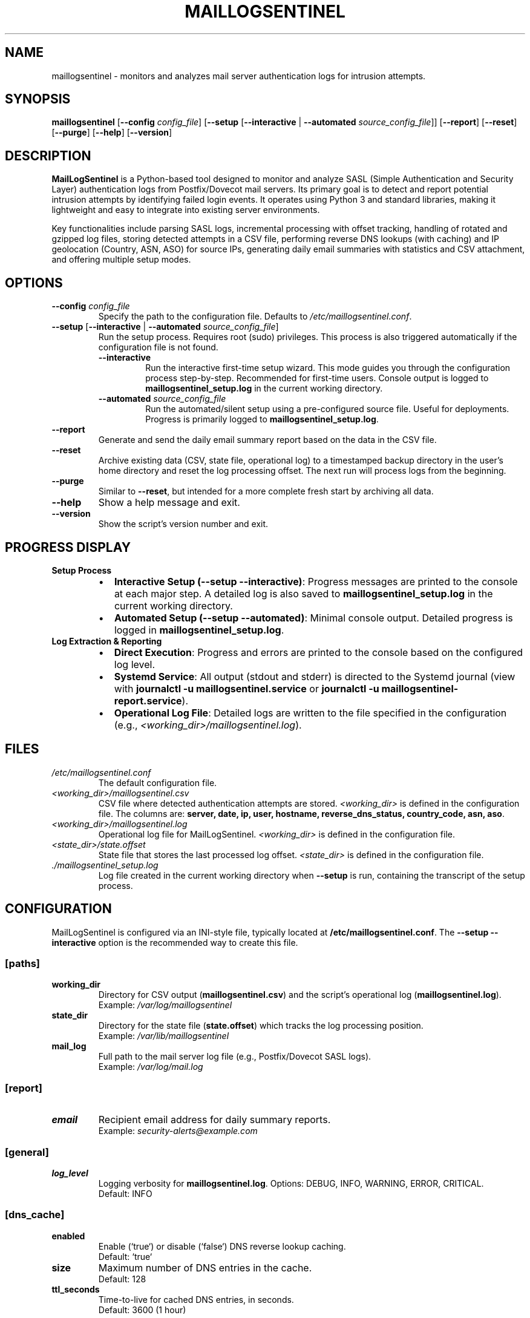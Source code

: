 .\" Man page for MailLogSentinel
.\" Contact monozoide on GitHub for issues.
.TH MAILLOGSENTINEL 8 "2025-06-27" "5.14.13" "MailLogSentinel Manual"

.SH NAME
maillogsentinel \- monitors and analyzes mail server authentication logs for intrusion attempts.

.SH SYNOPSIS
.B maillogsentinel
[\fB\-\-config\fR \fIconfig_file\fR]
[\fB\-\-setup\fR [\fB\-\-interactive\fR | \fB\-\-automated\fR \fIsource_config_file\fR]]
[\fB\-\-report\fR]
[\fB\-\-reset\fR]
[\fB\-\-purge\fR]
[\fB\-\-help\fR]
[\fB\-\-version\fR]

.SH DESCRIPTION
.P
\fBMailLogSentinel\fR is a Python-based tool designed to monitor and analyze SASL (Simple Authentication and Security Layer) authentication logs from Postfix/Dovecot mail servers. Its primary goal is to detect and report potential intrusion attempts by identifying failed login events. It operates using Python 3 and standard libraries, making it lightweight and easy to integrate into existing server environments.
.P
Key functionalities include parsing SASL logs, incremental processing with offset tracking, handling of rotated and gzipped log files, storing detected attempts in a CSV file, performing reverse DNS lookups (with caching) and IP geolocation (Country, ASN, ASO) for source IPs, generating daily email summaries with statistics and CSV attachment, and offering multiple setup modes.

.SH OPTIONS
.TP
\fB\-\-config\fR \fIconfig_file\fR
Specify the path to the configuration file. Defaults to \fI/etc/maillogsentinel.conf\fR.
.TP
\fB\-\-setup\fR [\fB\-\-interactive\fR | \fB\-\-automated\fR \fIsource_config_file\fR]
Run the setup process. Requires root (sudo) privileges. This process is also triggered automatically if the configuration file is not found.
.RS
.TP
\fB\-\-interactive\fR
Run the interactive first-time setup wizard. This mode guides you through the configuration process step-by-step. Recommended for first-time users. Console output is logged to \fBmaillogsentinel_setup.log\fR in the current working directory.
.TP
\fB\-\-automated\fR \fIsource_config_file\fR
Run the automated/silent setup using a pre-configured source file. Useful for deployments. Progress is primarily logged to \fBmaillogsentinel_setup.log\fR.
.RE
.TP
\fB\-\-report\fR
Generate and send the daily email summary report based on the data in the CSV file.
.TP
\fB\-\-reset\fR
Archive existing data (CSV, state file, operational log) to a timestamped backup directory in the user's home directory and reset the log processing offset. The next run will process logs from the beginning.
.TP
\fB\-\-purge\fR
Similar to \fB\-\-reset\fR, but intended for a more complete fresh start by archiving all data.
.TP
\fB\-\-help\fR
Show a help message and exit.
.TP
\fB\-\-version\fR
Show the script's version number and exit.

.SH "PROGRESS DISPLAY"
.TP
\fBSetup Process\fR
.RS
.IP "\(bu" 2
\fBInteractive Setup (\-\-setup \-\-interactive)\fR: Progress messages are printed to the console at each major step. A detailed log is also saved to \fBmaillogsentinel_setup.log\fR in the current working directory.
.IP "\(bu" 2
\fBAutomated Setup (\-\-setup \-\-automated)\fR: Minimal console output. Detailed progress is logged in \fBmaillogsentinel_setup.log\fR.
.RE
.TP
\fBLog Extraction & Reporting\fR
.RS
.IP "\(bu" 2
\fBDirect Execution\fR: Progress and errors are printed to the console based on the configured log level.
.IP "\(bu" 2
\fBSystemd Service\fR: All output (stdout and stderr) is directed to the Systemd journal (view with \fBjournalctl -u maillogsentinel.service\fR or \fBjournalctl -u maillogsentinel-report.service\fR).
.IP "\(bu" 2
\fBOperational Log File\fR: Detailed logs are written to the file specified in the configuration (e.g., \fI<working_dir>/maillogsentinel.log\fR).
.RE

.SH FILES
.TP
\fI/etc/maillogsentinel.conf\fR
The default configuration file.
.TP
\fI<working_dir>/maillogsentinel.csv\fR
CSV file where detected authentication attempts are stored. \fI<working_dir>\fR is defined in the configuration file.
The columns are: \fBserver, date, ip, user, hostname, reverse_dns_status, country_code, asn, aso\fR.
.TP
\fI<working_dir>/maillogsentinel.log\fR
Operational log file for MailLogSentinel. \fI<working_dir>\fR is defined in the configuration file.
.TP
\fI<state_dir>/state.offset\fR
State file that stores the last processed log offset. \fI<state_dir>\fR is defined in the configuration file.
.TP
\fI./maillogsentinel_setup.log\fR
Log file created in the current working directory when \fB\-\-setup\fR is run, containing the transcript of the setup process.

.SH CONFIGURATION
MailLogSentinel is configured via an INI-style file, typically located at \fB/etc/maillogsentinel.conf\fR. The \fB\-\-setup --interactive\fR option is the recommended way to create this file.
.SS "[paths]"
.TP
\fBworking_dir\fR
Directory for CSV output (\fBmaillogsentinel.csv\fR) and the script's operational log (\fBmaillogsentinel.log\fR).
.br
Example: \fI/var/log/maillogsentinel\fR
.TP
\fBstate_dir\fR
Directory for the state file (\fBstate.offset\fR) which tracks the log processing position.
.br
Example: \fI/var/lib/maillogsentinel\fR
.TP
\fBmail_log\fR
Full path to the mail server log file (e.g., Postfix/Dovecot SASL logs).
.br
Example: \fI/var/log/mail.log\fR
.SS "[report]"
.TP
\fBemail\fR
Recipient email address for daily summary reports.
.br
Example: \fIsecurity-alerts@example.com\fR
.SS "[general]"
.TP
\fBlog_level\fR
Logging verbosity for \fBmaillogsentinel.log\fR. Options: DEBUG, INFO, WARNING, ERROR, CRITICAL.
.br
Default: INFO
.SS "[dns_cache]"
.TP
\fBenabled\fR
Enable (`true`) or disable (`false`) DNS reverse lookup caching.
.br
Default: `true`
.TP
\fBsize\fR
Maximum number of DNS entries in the cache.
.br
Default: 128
.TP
\fBttl_seconds\fR
Time-to-live for cached DNS entries, in seconds.
.br
Default: 3600 (1 hour)
.SS "[ipinfo]"
.TP
\fBcountry_db_path\fR
Path to the IP geolocation country database (e.g., GeoLite2-Country.mmdb).
.TP
\fBasn_db_path\fR
Path to the IP geolocation ASN database (e.g., GeoLite2-ASN.mmdb).
.TP
\fBdb_update_url_country\fR
URL to download/update the country database.
.TP
\fBdb_update_url_asn\fR
URL to download/update the ASN database.
.P
(Note: These \fBipinfo\fR settings are typically configured by \fBipinfo.py --update\fR or can be set up if using custom database locations/sources.)


.SH PREREQUISITES
.IP "1." 4
Python 3.6 or newer.
.IP "2." 4
An active Postfix/Dovecot mail server generating SASL authentication logs.
.IP "3." 4
A functional local MTA (e.g., Postfix, Sendmail) for sending email reports.
.IP "4." 4
Appropriate permissions:
.RS 4
.IP \(bu 2
Read access to mail log files for the operational user.
.IP \(bu 2
Write access to \fIworking_dir\fR and \fIstate_dir\fR for the operational user.
.IP \(bu 2
Root (`sudo`) privileges for the \fB\-\-setup\fR command.
.RE

.SH "EMAIL REPORTS"
.P
Triggered by the \fB\-\-report\fR option, daily email reports include:
.IP \(bu 2
Header with MailLogSentinel version, extraction interval, report timestamp, and server details.
.IP \(bu 2
Total failed attempts for the reporting period.
.IP \(bu 2
Top 10 failed authentications (user, IP, hostname, country, number of times).
.IP \(bu 2
Top 10 usernames involved in failed attempts.
.IP \(bu 2
Top 10 countries from which attempts originated.
.IP \(bu 2
Top 10 ASNs (Autonomous System Numbers) associated with source IPs.
.IP \(bu 2
Top 10 ASOs (Autonomous System Organizations) associated with source IPs.
.IP \(bu 2
Summary of reverse DNS lookup failures, broken down by error type.
.IP \(bu 2
Overall CSV file size and total line count.
.IP \(bu 2
The full \fBmaillogsentinel.csv\fR file as an attachment.

.SH "AUTOMATED EXECUTION (SYSTEMD)"
.P
The \fB\-\-setup\fR process (especially \fB\-\-interactive\fR) generates example Systemd unit files:
.IP \(bu 2
\fBmaillogsentinel.service\fR: Runs log extraction.
.IP \(bu 2
\fBmaillogsentinel-extract.timer\fR: Schedules log extraction (e.g., hourly).
.IP \(bu 2
\fBmaillogsentinel-report.service\fR: Runs email reporting.
.IP \(bu 2
\fBmaillogsentinel-report.timer\fR: Schedules email reporting (e.g., daily).
.P
Users must review, customize (especially the `User=` directive and paths), and then deploy these files to \fI/etc/systemd/system/\fR. After deployment, reload Systemd (`sudo systemctl daemon-reload`) and enable/start the timers (`sudo systemctl enable --now maillogsentinel-extract.timer maillogsentinel-report.timer`).

.SH EXAMPLES
.P
1. Run interactive setup (as root):
.EX
sudo maillogsentinel --setup --interactive
.EE
.P
2. Run automated setup using a source configuration file (as root):
.EX
sudo maillogsentinel --setup --automated /path/to/source_maillogsentinel.conf
.EE
.P
3. Process logs using a specific configuration file:
.EX
maillogsentinel --config /opt/custom/maillog.conf
.EE
.P
4. Generate and send the daily email report:
.EX
maillogsentinel --report
.EE
.P
5. Reset log processing state, archiving old data:
.EX
maillogsentinel --reset
.EE

.SH "EXIT STATUS"
.TP
\fB0\fR
Successful execution.
.TP
\fB1\fR
An error occurred (e.g., configuration file not found, permission issues, error during setup). Specific error messages are typically printed to stderr or the script's log file.

.SH AUXILIARY SCRIPTS
.P
MailLogSentinel includes several auxiliary scripts located in the \fBbin/\fR directory of the installation. These scripts provide additional functionalities related to log management and data enrichment.
.SS log_anonymizer.py
.P
A utility script designed to anonymize sensitive data within log files, with a particular focus on Postfix mail logs. This is useful for sharing log excerpts for troubleshooting purposes or for archiving logs while minimizing privacy concerns.
.P
Basic usage:
.EX
\fBbin/log_anonymizer.py\fR \fI<input_log_file>\fR \fI<output_anonymized_log_file>\fR [\fIoptions\fR]
.EE
.P
For more detailed options, refer to the script's help message (\fBbin/log_anonymizer.py --help\fR) or the project's Wiki.
.SS ipinfo.py
.P
A command-line tool and library for looking up IP address geolocation information such as country, ASN (Autonomous System Number), and ASO (Autonomous System Organization). It utilizes local databases which can be downloaded and updated. MailLogSentinel uses this utility for enriching its reports.
.P
The default IP geolocation databases (country and ASN) utilized by \fBipinfo.py\fR are sourced from the \fIsapics/ip-location-db\fR project on GitHub by user 'sapics'. These databases are provided under the Creative Commons Zero (CC0) license. The project can be found at \fIhttps://github.com/sapics/ip-location-db\fR.
.P
Primary command-line operations:
.IP "\(bu" 2
\fBbin/ipinfo.py --update\fR: Downloads or updates the IP geolocation databases. Configuration for database paths and URLs can be managed in \fBmaillogsentinel.conf\fR under the `[ipinfo]` section or overridden by command-line arguments.
.IP "\(bu" 2
\fBbin/ipinfo.py\fR \fI<IP_ADDRESS>\fR: Looks up information for a specific IP address.
.IP "\(bu" 2
\fBbin/ipinfo.py --config\fR \fI<path_to_maillogsentinel.conf>\fR: Explicitly uses database paths and download URLs specified in the MaillogSentinel configuration file for its operations.
.P
Database paths and download URLs can be configured via command-line arguments or by reading settings from \fBmaillogsentinel.conf\fR (see CONFIGURATION section).

.SH AUTHOR
Written by monozoide. See <https://github.com/monozoide/MailLogSentinel>.

.SH "REPORTING BUGS"
Report bugs to the GitHub issues page: <https://github.com/monozoide/MailLogSentinel/issues>.

.SH DOCUMENTATION
.TP
\fBProject Wiki\fR
For full user and administrator documentation, please visit the MailLogSentinel Wiki: <https://github.com/monozoide/MailLogSentinel/wiki>.
.TP
\fBAPI Documentation\fR
For developers, API documentation is available at: <https://monozoide.github.io/MailLogSentinel/api/maillogsentinel.html> (adjust path if served locally from docs/api/maillogsentinel.html).


.SH "SEE ALSO"
.BR fail2ban (1),
.BR rsyslog.conf (5),
.BR syslog-ng.conf (5),
.BR systemd.service (5),
.BR systemd.timer (5),
.BR crontab (5),
.BR ipinfo.py (1) (if installed as a separate command)

.\" END OF MAN PAGE
